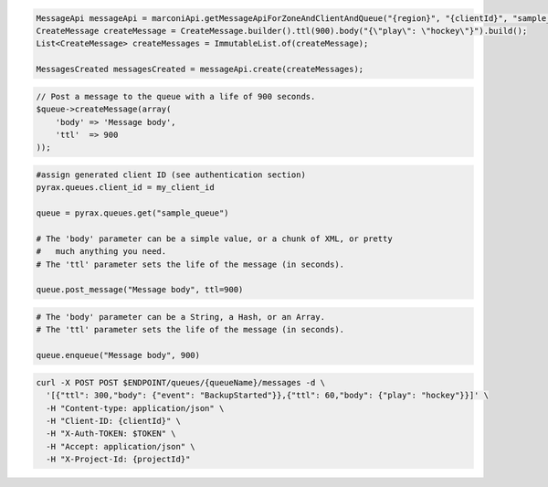 .. code-block:: csharp

.. code-block:: java

    MessageApi messageApi = marconiApi.getMessageApiForZoneAndClientAndQueue("{region}", "{clientId}", "sample_queue");
    CreateMessage createMessage = CreateMessage.builder().ttl(900).body("{\"play\": \"hockey\"}").build();
    List<CreateMessage> createMessages = ImmutableList.of(createMessage);

    MessagesCreated messagesCreated = messageApi.create(createMessages);

.. code-block:: javascript

.. code-block:: php

  // Post a message to the queue with a life of 900 seconds.
  $queue->createMessage(array(
      'body' => 'Message body',
      'ttl'  => 900
  ));

.. code-block:: python

  #assign generated client ID (see authentication section)
  pyrax.queues.client_id = my_client_id

  queue = pyrax.queues.get("sample_queue")

  # The 'body' parameter can be a simple value, or a chunk of XML, or pretty
  #   much anything you need.
  # The 'ttl' parameter sets the life of the message (in seconds).

  queue.post_message("Message body", ttl=900)

.. code-block:: ruby

  # The 'body' parameter can be a String, a Hash, or an Array.
  # The 'ttl' parameter sets the life of the message (in seconds).

  queue.enqueue("Message body", 900)

.. code-block:: sh

  curl -X POST POST $ENDPOINT/queues/{queueName}/messages -d \
    '[{"ttl": 300,"body": {"event": "BackupStarted"}},{"ttl": 60,"body": {"play": "hockey"}}]' \
    -H "Content-type: application/json" \
    -H "Client-ID: {clientId}" \
    -H "X-Auth-TOKEN: $TOKEN" \
    -H "Accept: application/json" \
    -H "X-Project-Id: {projectId}"
